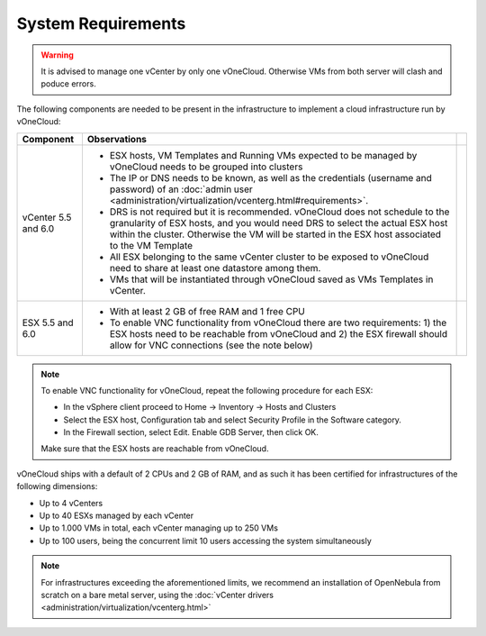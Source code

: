 .. _system_requirements:

===================
System Requirements
===================

.. warning:: It is advised to manage one vCenter by only one vOneCloud. Otherwise VMs from both server will clash and poduce errors.

The following components are needed to be present in the infrastructure to implement a cloud infrastructure run by vOneCloud:

+---------------------+-------------------------------------------------------------------------------------------------------------------------------------------------------------------------------------------------------------------------------------------------------------------+---+
|    **Component**    |                                                                                                                          **Observations**                                                                                                                         |   |
+---------------------+-------------------------------------------------------------------------------------------------------------------------------------------------------------------------------------------------------------------------------------------------------------------+---+
| vCenter 5.5 and 6.0 | - ESX hosts, VM Templates and Running VMs expected to be managed by vOneCloud needs to be grouped into clusters                                                                                                                                                   |   |
|                     | - The IP or DNS needs to be known, as well as the credentials (username and password) of an :doc:`admin user <administration/virtualization/vcenterg.html#requirements>`.                                                                                         |   |
|                     | - DRS is not required but it is recommended. vOneCloud does not schedule to the granularity of ESX hosts, and you would need DRS to select the actual ESX host within the cluster. Otherwise the VM will be started in the ESX host associated to the VM Template |   |
|                     | - All ESX belonging to the same vCenter cluster to be exposed to vOneCloud need to share at least one datastore among them.                                                                                                                                       |   |
|                     | - VMs that will be instantiated through vOneCloud saved as VMs Templates in vCenter.                                                                                                                                                                              |   |
+---------------------+-------------------------------------------------------------------------------------------------------------------------------------------------------------------------------------------------------------------------------------------------------------------+---+
| ESX 5.5 and 6.0     | - With at least 2 GB of free RAM and 1 free CPU                                                                                                                                                                                                                   |   |
|                     | - To enable VNC functionality from vOneCloud there are two requirements: 1) the ESX hosts need to be reachable from vOneCloud and 2) the ESX firewall should allow for VNC connections (see the note below)                                                       |   |
+---------------------+-------------------------------------------------------------------------------------------------------------------------------------------------------------------------------------------------------------------------------------------------------------------+---+

.. note:: To enable VNC functionality for vOneCloud, repeat the following procedure for each ESX:

   - In the vSphere client proceed to Home -> Inventory -> Hosts and Clusters
   - Select the ESX host, Configuration tab and select Security Profile in the Software category.
   - In the Firewall section, select Edit. Enable GDB Server, then click OK.

   Make sure that the ESX hosts are reachable from vOneCloud.

vOneCloud ships with a default of 2 CPUs and 2 GB of RAM, and as such it has been certified for infrastructures of the following dimensions:

- Up to 4 vCenters
- Up to 40 ESXs managed by each vCenter
- Up to 1.000 VMs in total, each vCenter managing up to 250 VMs
- Up to 100 users, being the concurrent limit 10 users accessing the system simultaneously

.. note:: For infrastructures exceeding the aforementioned limits, we recommend an installation of OpenNebula from scratch on a bare metal server, using the :doc:`vCenter drivers <administration/virtualization/vcenterg.html>`
